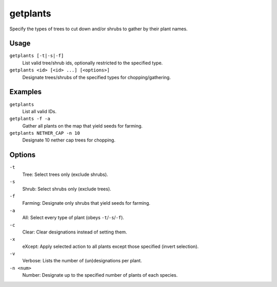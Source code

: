 getplants
=========

.. dfhack-tool::
    :summary: Designate trees for chopping and shrubs for gathering.
    :tags: fort productivity plants

Specify the types of trees to cut down and/or shrubs to gather by their plant
names.

Usage
-----

``getplants [-t|-s|-f]``
    List valid tree/shrub ids, optionally restricted to the specified type.
``getplants <id> [<id> ...] [<options>]``
    Designate trees/shrubs of the specified types for chopping/gathering.

Examples
--------

``getplants``
    List all valid IDs.
``getplants -f -a``
    Gather all plants on the map that yield seeds for farming.
``getplants NETHER_CAP -n 10``
    Designate 10 nether cap trees for chopping.

Options
-------

``-t``
    Tree: Select trees only (exclude shrubs).
``-s``
    Shrub: Select shrubs only (exclude trees).
``-f``
    Farming: Designate only shrubs that yield seeds for farming.
``-a``
    All: Select every type of plant (obeys ``-t``/``-s``/``-f``).
``-c``
    Clear: Clear designations instead of setting them.
``-x``
    eXcept: Apply selected action to all plants except those specified (invert
    selection).
``-v``
    Verbose: Lists the number of (un)designations per plant.
``-n <num>``
    Number: Designate up to the specified number of plants of each species.
